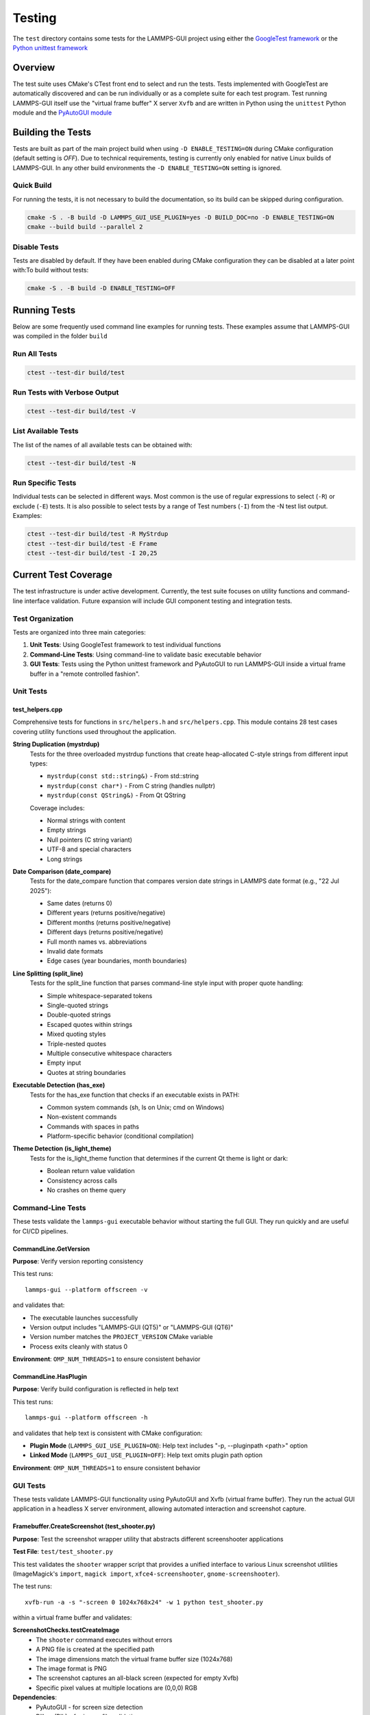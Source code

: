 *******
Testing
*******

The ``test`` directory contains some tests for the LAMMPS-GUI project
using either the `GoogleTest framework
<https://github.com/google/googletest/>`_ or the `Python unittest
framework <https://docs.python.org/dev/library/unittest.html>`_

Overview
^^^^^^^^

The test suite uses CMake's CTest front end to select and run the
tests. Tests implemented with GoogleTest are automatically discovered
and can be run individually or as a complete suite for each test
program.  Test running LAMMPS-GUI itself use the "virtual frame buffer"
X server ``Xvfb`` and are written in Python using the ``unittest``
Python module and the `PyAutoGUI module
<https://pyautogui.readthedocs.io/>`_

Building the Tests
^^^^^^^^^^^^^^^^^^

Tests are built as part of the main project build when using ``-D
ENABLE_TESTING=ON`` during CMake configuration (default setting is
`OFF`).  Due to technical requirements, testing is currently only
enabled for native Linux builds of LAMMPS-GUI.  In any other build
environments the ``-D ENABLE_TESTING=ON`` setting is ignored.

Quick Build
===========

For running the tests, it is not necessary to build the documentation,
so its build can be skipped during configuration.

.. code-block:: text

   cmake -S . -B build -D LAMMPS_GUI_USE_PLUGIN=yes -D BUILD_DOC=no -D ENABLE_TESTING=ON
   cmake --build build --parallel 2

Disable Tests
=============

Tests are disabled by default.  If they have been enabled during CMake configuration
they can be disabled at a later point with:To build without tests:

.. code-block:: text

   cmake -S . -B build -D ENABLE_TESTING=OFF

Running Tests
^^^^^^^^^^^^^

Below are some frequently used command line examples for running tests.
These examples assume that LAMMPS-GUI was compiled in the folder ``build``

Run All Tests
=============

.. code-block:: text

   ctest --test-dir build/test

Run Tests with Verbose Output
=============================

.. code-block:: text

   ctest --test-dir build/test -V

List Available Tests
====================

The list of the names of all available tests can be obtained with:

.. code-block:: text

   ctest --test-dir build/test -N


Run Specific Tests
==================

Individual tests can be selected in different ways.  Most common is the
use of regular expressions to select (``-R``) or exclude (``-E``) tests.
It is also possible to select tests by a range of Test numbers (``-I``)
from the -N test list output. Examples:

.. code-block:: text

   ctest --test-dir build/test -R MyStrdup
   ctest --test-dir build/test -E Frame
   ctest --test-dir build/test -I 20,25

Current Test Coverage
^^^^^^^^^^^^^^^^^^^^^

The test infrastructure is under active development. Currently, the test suite
focuses on utility functions and command-line interface validation. Future
expansion will include GUI component testing and integration tests.

Test Organization
=================

Tests are organized into three main categories:

1. **Unit Tests**: Using GoogleTest framework to test individual functions
2. **Command-Line Tests**: Using command-line to validate basic executable behavior
3. **GUI Tests**: Tests using the Python unittest framework and
   PyAutoGUI to run LAMMPS-GUI inside a virtual frame buffer in a
   "remote controlled fashion".

Unit Tests
==========

test_helpers.cpp
----------------

Comprehensive tests for functions in ``src/helpers.h`` and ``src/helpers.cpp``.
This module contains 28 test cases covering utility functions used throughout
the application.

**String Duplication (mystrdup)**
  Tests for the three overloaded mystrdup functions that create heap-allocated
  C-style strings from different input types:
  
  - ``mystrdup(const std::string&)`` - From std::string
  - ``mystrdup(const char*)`` - From C string (handles nullptr)
  - ``mystrdup(const QString&)`` - From Qt QString
  
  Coverage includes:
  
  - Normal strings with content
  - Empty strings
  - Null pointers (C string variant)
  - UTF-8 and special characters
  - Long strings

**Date Comparison (date_compare)**
  Tests for the date_compare function that compares version date strings
  in LAMMPS date format (e.g., "22 Jul 2025"):
  
  - Same dates (returns 0)
  - Different years (returns positive/negative)
  - Different months (returns positive/negative)
  - Different days (returns positive/negative)
  - Full month names vs. abbreviations
  - Invalid date formats
  - Edge cases (year boundaries, month boundaries)

**Line Splitting (split_line)**
  Tests for the split_line function that parses command-line style input
  with proper quote handling:
  
  - Simple whitespace-separated tokens
  - Single-quoted strings
  - Double-quoted strings
  - Escaped quotes within strings
  - Mixed quoting styles
  - Triple-nested quotes
  - Multiple consecutive whitespace characters
  - Empty input
  - Quotes at string boundaries

**Executable Detection (has_exe)**
  Tests for the has_exe function that checks if an executable exists in PATH:
  
  - Common system commands (sh, ls on Unix; cmd on Windows)
  - Non-existent commands
  - Commands with spaces in paths
  - Platform-specific behavior (conditional compilation)

**Theme Detection (is_light_theme)**
  Tests for the is_light_theme function that determines if the current
  Qt theme is light or dark:
  
  - Boolean return value validation
  - Consistency across calls
  - No crashes on theme query

Command-Line Tests
==================

These tests validate the ``lammps-gui`` executable behavior without starting
the full GUI. They run quickly and are useful for CI/CD pipelines.

CommandLine.GetVersion
-----------------------

**Purpose**: Verify version reporting consistency

This test runs::

  lammps-gui --platform offscreen -v

and validates that:

- The executable launches successfully
- Version output includes "LAMMPS-GUI (QT5)" or "LAMMPS-GUI (QT6)"
- Version number matches the ``PROJECT_VERSION`` CMake variable
- Process exits cleanly with status 0

**Environment**: ``OMP_NUM_THREADS=1`` to ensure consistent behavior

CommandLine.HasPlugin
----------------------

**Purpose**: Verify build configuration is reflected in help text

This test runs::

  lammps-gui --platform offscreen -h

and validates that help text is consistent with CMake configuration:

- **Plugin Mode** (``LAMMPS_GUI_USE_PLUGIN=ON``): Help text includes
  "-p, --pluginpath <path>" option
- **Linked Mode** (``LAMMPS_GUI_USE_PLUGIN=OFF``): Help text omits
  plugin path option

**Environment**: ``OMP_NUM_THREADS=1`` to ensure consistent behavior

GUI Tests
=========

These tests validate LAMMPS-GUI functionality using PyAutoGUI and Xvfb (virtual
frame buffer). They run the actual GUI application in a headless X server
environment, allowing automated interaction and screenshot capture.

Framebuffer.CreateScreenshot (test_shooter.py)
-----------------------------------------------

**Purpose**: Test the screenshot wrapper utility that abstracts different
screenshooter applications

**Test File**: ``test/test_shooter.py``

This test validates the ``shooter`` wrapper script that provides a unified
interface to various Linux screenshot utilities (ImageMagick's ``import``,
``magick import``, ``xfce4-screenshooter``, ``gnome-screenshooter``).

The test runs::

  xvfb-run -a -s "-screen 0 1024x768x24" -w 1 python test_shooter.py

within a virtual frame buffer and validates:

**ScreenshotChecks.testCreateImage**
  - The ``shooter`` command executes without errors
  - A PNG file is created at the specified path
  - The image dimensions match the virtual frame buffer size (1024x768)
  - The image format is PNG
  - The screenshot captures an all-black screen (expected for empty Xvfb)
  - Specific pixel values at multiple locations are (0,0,0) RGB

**Dependencies**:
  - PyAutoGUI - for screen size detection
  - Pillow (PIL) - for image file validation
  - One of: ImageMagick (``import`` or ``magick``), ``xfce4-screenshooter``,
    or ``gnome-screenshooter``

**Setup/Teardown**:
  - ``setUp()``: Removes leftover ``shot.png`` from previous runs
  - ``tearDown()``: Cleans up ``shot.png`` after test completion

**Environment**: Virtual frame buffer at 1024x768x24, ``PYTHONUNBUFFERED=1``,
``PYTHONDONTWRITEBYTECODE=1``, ``OMP_NUM_THREADS=1``

Framebuffer.CheckSize (test_xvfbsize.py)
-----------------------------------------

**Purpose**: Verify PyAutoGUI functionality and Xvfb screen size configuration

**Test File**: ``test/test_xvfbsize.py``

This test validates that PyAutoGUI can properly interact with the virtual
frame buffer created by Xvfb, which is essential for GUI automation tests.

The test runs::

  xvfb-run -a -s "-screen 0 1024x768x24" -w 1 python test_xvfbsize.py

within a virtual frame buffer and validates:

**PyAutoGUIChecks.testScreenSize**
  - PyAutoGUI correctly detects the screen dimensions
  - Screen width is 1024 pixels
  - Screen height is 768 pixels

**PyAutoGUIChecks.testMousePosition**
  - PyAutoGUI can detect the mouse cursor position
  - Initial mouse position is at screen center (512, 384)
  - ``pyautogui.moveTo()`` can move cursor to absolute positions
  - ``pyautogui.moveRel()`` can move cursor by relative offsets
  - Position queries return expected coordinates after moves

**Dependencies**:
  - PyAutoGUI - for screen size detection and mouse control

**Environment**: Virtual frame buffer at 1024x768x24, ``PYTHONUNBUFFERED=1``,
``PYTHONDONTWRITEBYTECODE=1``, ``OMP_NUM_THREADS=1``

Test Fixtures and Utilities
============================

**HelpersTest Fixture**
  Base test fixture that creates a ``QCoreApplication`` instance for tests
  that require Qt functionality. The application is created once per test
  suite and reused across tests for efficiency.

**Platform-Specific Testing**
  Tests use conditional compilation (``#ifdef _WIN32``) to adapt to
  platform differences in:
  
  - Path separators
  - Line endings
  - Available system executables
  - Default shell commands

Future Test Expansion
=====================

Planned additions to the test suite include:

**GUI Component Tests**
  - CodeEditor text manipulation
  - Syntax highlighter accuracy
  - Find/replace functionality
  - Auto-completion behavior

**LAMMPS Integration Tests**
  - LammpsWrapper command execution
  - Variable substitution
  - Error handling
  - Output capture

**File I/O Tests**
  - File opening/saving
  - Recent files management
  - Auto-save functionality
  - Data file inspection

**Preferences Tests**
  - Settings persistence
  - Default value initialization
  - Migration between versions

**Tutorial Tests**
  - Tutorial file generation
  - Directory setup
  - Resource extraction

Adding Tests
^^^^^^^^^^^^

Create a New Test File
======================

1. Create a new test file in the `test/` directory (e.g., `test_newfile.cpp`)
2. Add the test executable to `test/CMakeLists.txt`:

.. code-block:: cmake

   add_executable(test_newfile
     test_newfile.cpp
     ${CMAKE_SOURCE_DIR}/src/newfile.cpp
   )

   target_include_directories(test_newfile PRIVATE
     ${CMAKE_SOURCE_DIR}/src
   )

   target_link_libraries(test_newfile
     GTest::gtest_main
     Qt${QT_VERSION_MAJOR}::Widgets
   )

   gtest_discover_tests(test_newfile)


Add Tests to Existing File
==========================

Add new test cases using GoogleTest macros:

.. code-block:: cpp

   TEST_F(HelpersTest, NewTestName)
   {
       // Arrange
       std::string input = "test data";

       // Act
       auto result = function_to_test(input);

       // Assert
       EXPECT_EQ(result, expected_value);
   }

Dependencies
^^^^^^^^^^^^

- **GoogleTest**: Automatically fetched via CMake FetchContent (v1.15.2)
- **Qt6**: Required for Qt-dependent functions (Widgets component)
- **CTest**: Part of CMake, used for test execution

Notes
^^^^^

- Tests that require a Qt application context use a `HelpersTest` fixture that creates a `QCoreApplication` instance.
- Platform-specific tests (e.g., `has_exe`) use conditional compilation to test appropriate commands on different operating systems.
- The test suite is designed to be easily extended with additional test files and test cases.
- GoogleTest is fetched automatically during CMake configuration, so no manual installation is required.

CI Integration
^^^^^^^^^^^^^^

The test suite integrates with existing CI workflows:
- Tests run as part of the standard build process when `ENABLE_TESTING=ON`
- CTest provides standard output for CI systems
- Tests can be disabled for documentation-only builds
